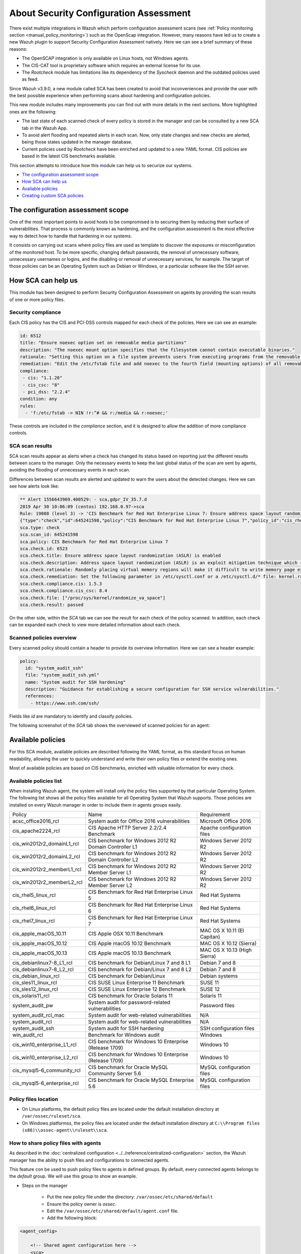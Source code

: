 .. Copyright (C) 2019 Wazuh, Inc.

About Security Configuration Assessment
=======================================

.. versionadded:: 3.9.0

There exist multiple integrations in Wazuh which perform configuration assessment scans (see :ref:`Policy monitoring section <manual_policy_monitoring>`) such as the OpenScap integration.
However, many reasons have led us to create a new Wazuh plugin to support Security Configuration Assessment natively. Here we can see a brief summary of these reasons:

- The OpenSCAP integration is only available on Linux hosts, not Windows agents.
- The CIS-CAT tool is proprietary software which requires an external license for its use.
- The *Rootcheck* module has limitations like its dependency of the *Syscheck* daemon and the outdated policies used as feed.

Since Wazuh v3.9.0, a new module called SCA has been created to avoid that inconveniences and provide the user with the best possible experience when performing scans about hardening and configuration policies.

This new module includes many improvements you can find out with more details in the next sections. More highlighted ones are the following:

- The last state of each scanned check of every policy is stored in the manager and can be consulted by a new SCA tab in the Wazuh App.
- To avoid alert flooding and repeated alerts in each scan. Now, only state changes and new checks are alerted, being those states updated in the manager database.
- Current policies used by *Rootcheck* have been enriched and updated to a new YAML format. CIS policies are based in the latest CIS benchmarks available.

This section attempts to introduce how this module can help us to securize our systems.

- `The configuration assessment scope`_
- `How SCA can help us`_
- `Available policies`_
- `Creating custom SCA policies`_

The configuration assessment scope
----------------------------------

One of the most important points to avoid hosts to be compromised is to securing them by reducing their surface of vulnerabilities. That process is commonly known
as hardening, and the configuration assessment is the most effective way to detect how to handle that hardening in our systems.

It consists on carrying out scans where policy files are used as template to discover the exposures or misconfiguration of the monitored host. To be more specific,
changing default passwords, the removal of unnecessary software, unnecessary usernames or logins, and the disabling or removal of unnecessary services, for example.
The target of those policies can be an Operating System such as Debian or Windows, or a particular software like the SSH server.


How SCA can help us
-------------------

This module has been designed to perform Security Configuration Assessment on agents by providing the scan results of one or more policy files.

Security compliance
^^^^^^^^^^^^^^^^^^^

Each CIS policy has the CIS and PCI-DSS controls mapped for each check of the policies. Here we can see an example:

.. code-block:: yaml

   id: 6512
   title: "Ensure noexec option set on removable media partitions"
   description: "The noexec mount option specifies that the filesystem cannot contain executable binaries."
   rationale: "Setting this option on a file system prevents users from executing programs from the removable media. This deters users from being able to introduce potentially malicious software on the system."
   remediation: "Edit the /etc/fstab file and add noexec to the fourth field (mounting options) of all removable media partitions. Look for entries that have mount points that contain words such as floppy or cdrom."
   compliance:
    - cis: "1.1.20"
    - cis_csc: "8"
    - pci_dss: "2.2.4"
   condition: any
   rules:
     - 'f:/etc/fstab -> NIN !r:^# && r:/media && r:noexec;'

These controls are included in the *compliance* section, and it is designed to allow the addition of more compliance controls.

SCA scan results
^^^^^^^^^^^^^^^^

SCA scan results appear as alerts when a check has changed its status based on reporting just the different results between scans to the manager. Only the necessary events
to keep the last global status of the scan are sent by agents, avoiding the flooding of unnecessary events in each scan.

Differences between scan results are alerted and updated to warn the users about the detected changes. Here we can see how alerts look like:

.. code-block:: none

    ** Alert 1556643969.400529: - sca,gdpr_IV_35.7.d
    2019 Apr 30 10:06:09 (centos) 192.168.0.97->sca
    Rule: 19008 (level 3) -> 'CIS Benchmark for Red Hat Enterprise Linux 7: Ensure address space layout randomization (ASLR) is enabled'
    {"type":"check","id":645241598,"policy":"CIS Benchmark for Red Hat Enterprise Linux 7","policy_id":"cis_rhel7","check":{"id":6523,"title":"Ensure address space layout randomization (ASLR) is enabled","description":"Address space layout randomization (ASLR) is an exploit mitigation technique which randomly arranges the address space of key data areas of a process.","rationale":"Randomly placing virtual memory regions will make it difficult to write memory page exploits as the memory placement will be consistently shifting.","remediation":"Set the following parameter in /etc/sysctl.conf or a /etc/sysctl.d/* file: kernel.randomize_va_space = 2 and set the active kernel parameter","compliance":{"cis":"1.5.3","cis_csc":"8.4"},"rules":["f:/proc/sys/kernel/randomize_va_space -> !r:^2$;"],"file":"/proc/sys/kernel/randomize_va_space","result":"passed"}}
    sca.type: check
    sca.scan_id: 645241598
    sca.policy: CIS Benchmark for Red Hat Enterprise Linux 7
    sca.check.id: 6523
    sca.check.title: Ensure address space layout randomization (ASLR) is enabled
    sca.check.description: Address space layout randomization (ASLR) is an exploit mitigation technique which randomly arranges the address space of key data areas of a process.
    sca.check.rationale: Randomly placing virtual memory regions will make it difficult to write memory page exploits as the memory placement will be consistently shifting.
    sca.check.remediation: Set the following parameter in /etc/sysctl.conf or a /etc/sysctl.d/* file: kernel.randomize_va_space = 2 and set the active kernel parameter
    sca.check.compliance.cis: 1.5.3
    sca.check.compliance.cis_csc: 8.4
    sca.check.file: ["/proc/sys/kernel/randomize_va_space"]
    sca.check.result: passed

On the other side, within the *SCA* tab we can see the result for each check of the policy scanned. In addition, each check can be expanded each check to view more detailed information about each check.

.. thumbnail:: ../../../images/sca/sca-check.png
    :title: SCA check list
    :align: center
    :width: 100%

Scanned policies overview
^^^^^^^^^^^^^^^^^^^^^^^^^

Every scanned policy should contain a header to provide its overview information. Here we can see a header example:

.. code-block:: yaml

    policy:
      id: "system_audit_ssh"
      file: "system_audit_ssh.yml"
      name: "System audit for SSH hardening"
      description: "Guidance for establishing a secure configuration for SSH service vulnerabilities."
      references:
        - https://www.ssh.com/ssh/

Fields like `id` are mandatory to identify and classify policies.

The following screenshot of the *SCA* tab shows the overviewed of scanned policies for an agent:

.. thumbnail:: ../../../images/sca/sca-agent.png
    :title: SCA summary
    :align: center
    :width: 100%


Available policies
------------------

For this SCA module, available policies are described following the YAML format, as this standard focus on human readability,
allowing the user to quickly understand and write their own policy files or extend the existing ones.

Most of available policies are based on CIS benchmarks, enriched with valuable information for every check.

Available policies list
^^^^^^^^^^^^^^^^^^^^^^^

When installing Wazuh agent, the system will install only the policy files supported by that particular Operating System. The following list shows
all the policy files available for all Operating System that Wazuh supports. Those policies are installed on every Wazuh manager in order to include them
in agents groups easily.

+-----------------------------+------------------------------------------------------------+-------------------------------+
| Policy                      | Name                                                       | Requirement                   |
+-----------------------------+------------------------------------------------------------+-------------------------------+
| acsc_office2016_rcl         |  System audit for Office 2016 vulnerabilities              | Microsoft Office 2016         |
+-----------------------------+------------------------------------------------------------+-------------------------------+
| cis_apache2224_rcl          |  CIS Apache HTTP Server 2.2/2.4 Benchmark                  | Apache configuration files    |
+-----------------------------+------------------------------------------------------------+-------------------------------+
| cis_win2012r2_domainL1_rcl  |  CIS benchmark for Windows 2012 R2 Domain Controller L1    | Windows Server 2012 R2        |
+-----------------------------+------------------------------------------------------------+-------------------------------+
| cis_win2012r2_domainL2_rcl  |  CIS benchmark for Windows 2012 R2 Domain Controller L2    | Windows Server 2012 R2        |
+-----------------------------+------------------------------------------------------------+-------------------------------+
| cis_win2012r2_memberL1_rcl  |  CIS benchmark for Windows 2012 R2 Member Server L1        | Windows Server 2012 R2        |
+-----------------------------+------------------------------------------------------------+-------------------------------+
| cis_win2012r2_memberL2_rcl  |  CIS benchmark for Windows 2012 R2 Member Server L2        | Windows Server 2012 R2        |
+-----------------------------+------------------------------------------------------------+-------------------------------+
| cis_rhel5_linux_rcl         |  CIS Benchmark for Red Hat Enterprise Linux 5              | Red Hat Systems               |
+-----------------------------+------------------------------------------------------------+-------------------------------+
| cis_rhel6_linux_rcl         |  CIS Benchmark for Red Hat Enterprise Linux 6              | Red Hat Systems               |
+-----------------------------+------------------------------------------------------------+-------------------------------+
| cis_rhel7_linux_rcl         |  CIS Benchmark for Red Hat Enterprise Linux 7              | Red Hat Systems               |
+-----------------------------+------------------------------------------------------------+-------------------------------+
| cis_apple_macOS_10.11       |  CIS Apple OSX 10.11 Benchmark                             | MAC OS X 10.11 (El Capitan)   |
+-----------------------------+------------------------------------------------------------+-------------------------------+
| cis_apple_macOS_10.12       |  CIS Apple macOS 10.12 Benchmark                           | MAC OS X 10.12 (Sierra)       |
+-----------------------------+------------------------------------------------------------+-------------------------------+
| cis_apple_macOS_10.13       |  CIS Apple macOS 10.13 Benchmark                           | MAC OS X 10.13 (High Sierra)  |
+-----------------------------+------------------------------------------------------------+-------------------------------+
| cis_debianlinux7-8_L1_rcl   |  CIS benchmark for Debian/Linux 7 and 8 L1                 | Debian 7 and 8                |
+-----------------------------+------------------------------------------------------------+-------------------------------+
| cis_debianlinux7-8_L2_rcl   |  CIS benchmark for Debian/Linux 7 and 8 L2                 | Debian 7 and 8                |
+-----------------------------+------------------------------------------------------------+-------------------------------+
| cis_debian_linux_rcl        |  CIS benchmark for Debian/Linux                            | Debian systems                |
+-----------------------------+------------------------------------------------------------+-------------------------------+
| cis_sles11_linux_rcl        |  CIS SUSE Linux Enterprise 11 Benchmark                    | SUSE 11                       |
+-----------------------------+------------------------------------------------------------+-------------------------------+
| cis_sles12_linux_rcl        |  CIS SUSE Linux Enterprise 12 Benchmark                    | SUSE 12                       |
+-----------------------------+------------------------------------------------------------+-------------------------------+
| cis_solaris11_rcl           |  CIS benchmark for Oracle Solaris 11                       | Solaris 11                    |
+-----------------------------+------------------------------------------------------------+-------------------------------+
| system_audit_pw             |  System audit for password-related vulnerabilities         | Password files                |
+-----------------------------+------------------------------------------------------------+-------------------------------+
| system_audit_rcl_mac        |  System audit for web-related vulnerabilities              | N/A                           |
+-----------------------------+------------------------------------------------------------+-------------------------------+
| system_audit_rcl            |  System audit for web-related vulnerabilities              | N/A                           |
+-----------------------------+------------------------------------------------------------+-------------------------------+
| system_audit_ssh            |  System audit for SSH hardening                            | SSH configuration files       |
+-----------------------------+------------------------------------------------------------+-------------------------------+
| win_audit_rcl               |  Benchmark for Windows audit                               | Windows                       |
+-----------------------------+------------------------------------------------------------+-------------------------------+
| cis_win10_enterprise_L1_rcl |  CIS benchmark for Windows 10 Enterprise (Release 1709)    | Windows 10                    |
+-----------------------------+------------------------------------------------------------+-------------------------------+
| cis_win10_enterprise_L2_rcl |  CIS benchmark for Windows 10 Enterprise (Release 1709)    | Windows 10                    |
+-----------------------------+------------------------------------------------------------+-------------------------------+
| cis_mysql5-6_community_rcl  |  CIS benchmark for Oracle MySQL Community Server 5.6       | MySQL configuration files     |
+-----------------------------+------------------------------------------------------------+-------------------------------+
| cis_mysql5-6_enterprise_rcl |  CIS benchmark for Oracle MySQL Enterprise 5.6             | MySQL configuration files     |
+-----------------------------+------------------------------------------------------------+-------------------------------+

Policy files location
^^^^^^^^^^^^^^^^^^^^^

- On Linux platforms, the default policy files are located under the default installation directory at ``/var/ossec/ruleset/sca``.
- On Windows platformss, the policy files are located under the default installation directory at ``C:\\Program files (x86)\\ossec-agent\\ruleset\\sca``.

How to share policy files with agents
^^^^^^^^^^^^^^^^^^^^^^^^^^^^^^^^^^^^^

As described in the :doc:`centralized configuration <../../reference/centralized-configuration>` section, the Wazuh manager has the ability to push files and
configurations to connected agents.

This feature con be used to push policy files to agents in defined groups. By default, every connected agents belongs to the *default* group. We will use this group to show an example.

- Steps on the manager

    - Put the new policy file under the directory: ``/var/ossec/etc/shared/default``
    - Ensure the policy owner is `ossec`.
    - Edit the ``/var/ossec/etc/shared/default/agent.conf`` file.
    - Add the following block:

.. code-block:: xml

    <agent_config>

        <!-- Shared agent configuration here -->
        <sca>
            <policies>
                <policy>/var/ossec/etc/shared/your_policy_file.yml</policy>
            </policies>
        </sca>

    </agent_config>

The ``<sca>`` block will be merged with the current ``<sca>`` block on the agent side and the new policy file will be added.

If you want to disable a current policy file that is being scanned on the agent, put the following block inside the file ``/var/ossec/etc/shared/default/agent.conf``:

.. code-block:: xml

    <agent_config>

        <!-- Shared agent configuration here -->
        <sca>
            <policies>
                <policy enabled="no">/var/ossec/etc/shared/policy_file_to_disable.yml</policy>
            </policies>
        </sca>

    </agent_config>

The agent will stop to scan the policy file specified.

.. note::
    Remote policies are not allowed to run commands by default for security reasons. To enable it, change the ``sca.remote_commands`` of the internal options.

Creating custom SCA policies
----------------------------

First of all, we need to take a look at the structure of a policy file as it is declared in YAML. Take a look at the example below taken from the policy file for SSH hardening:

.. code-block:: yaml

    policy:
      id: "system_audit_ssh"
      file: "system_audit_ssh.yml"
      name: "System audit for SSH hardening"
      description: "Guidance for establishing a secure configuration for SSH service vulnerabilities."
      references:
        - https://www.ssh.com/ssh/

    requirements:
      title: "Check that the SSH service is installed on the system"
      description: "Requirements for running the SCA scan against the SSH policy."
      condition: "all required"
      rules:
        - 'f:/etc/ssh/sshd_config;'

    variables:
     $sshd_file: /etc/ssh/sshd_config;

    checks:
     - id: 1500
       title: "SSH Hardening - 1: Port 22"
       description: "The ssh daemon should not be listening on port 22 (the default value) for incoming connections."
       rationale: "Changing the default port you may reduce the number of successful attacks from zombie bots, an attacker or bot doing port-scanning can quickly identify your SSH port."
       remediation: "Change the Port option value in the sshd_config file."
       compliance:
        - pci_dss: "2.2.4"
       condition: any
       rules:
        - 'f:$sshd_file -> IN !r:^# && r:Port\.+22;'


As shown above, there are four sections for a policy file, the following table shows required sections:

+--------------------+----------------+
| Section            | Required       |
+--------------------+----------------+
| policy             | Yes            |
+--------------------+----------------+
| requirements       | No             |
+--------------------+----------------+
| variables          | No             |
+--------------------+----------------+
| checks             | Yes            |
+--------------------+----------------+


.. note::
  If the *requirements* aren't satisfied for a specific policy file, the scan for that file won't start.


Each section have their own fields that can be mandatory as described below:

**Policy section**

+--------------------+----------------+-------------------+------------------------+
| Field              | Mandatory      | Type              | Allowed values         |
+--------------------+----------------+-------------------+------------------------+
| id                 | Yes            | String            | Any string             |
+--------------------+----------------+-------------------+------------------------+
| file               | Yes            | String            | Any string             |
+--------------------+----------------+-------------------+------------------------+
| name               | Yes            | String            | Any string             |
+--------------------+----------------+-------------------+------------------------+
| description        | Yes            | String            | Any string             |
+--------------------+----------------+-------------------+------------------------+
| references         | No             | Array of strings  | Any string             |
+--------------------+----------------+-------------------+------------------------+


**Requirements section**

+--------------------+----------------+-------------------+------------------------+
| Field              | Mandatory      | Type              | Allowed values         |
+--------------------+----------------+-------------------+------------------------+
| title              | Yes            | String            | Any string             |
+--------------------+----------------+-------------------+------------------------+
| description        | Yes            | String            | Any string             |
+--------------------+----------------+-------------------+------------------------+
| condition          | Yes            | String            | Any string             |
+--------------------+----------------+-------------------+------------------------+
| rules              | Yes            | Array of strings  | Any string             |
+--------------------+----------------+-------------------+------------------------+


**Variables section**

+--------------------+----------------+-------------------+------------------------+
| Field              | Mandatory      | Type              | Allowed values         |
+--------------------+----------------+-------------------+------------------------+
| variable_name      | Yes            | String            | Any string             |
+--------------------+----------------+-------------------+------------------------+


**Checks section**

+--------------------+----------------+-------------------+--------------------------------------+
| Field              | Mandatory      | Type              | Allowed values                       |
+--------------------+----------------+-------------------+--------------------------------------+
| id                 | Yes            | Numeric           | Any integer number                   |
+--------------------+----------------+-------------------+--------------------------------------+
| title              | Yes            | String            | Any string                           |
+--------------------+----------------+-------------------+--------------------------------------+
| description        | No             | String            | Any string                           |
+--------------------+----------------+-------------------+--------------------------------------+
| rationale          | No             | String            | Any string                           |
+--------------------+----------------+-------------------+--------------------------------------+
| remediation        | No             | String            | Any string                           |
+--------------------+----------------+-------------------+--------------------------------------+
| compliance         | No             | Array of strings  | Any string                           |
+--------------------+----------------+-------------------+--------------------------------------+
| references         | No             | Array of strings  | Any string                           |
+--------------------+----------------+-------------------+--------------------------------------+
| condition          | Yes            | String            | all, any, any required, all required |
+--------------------+----------------+-------------------+--------------------------------------+
| rules              | Yes            | Array of strings  | Any string                           |
+--------------------+----------------+-------------------+--------------------------------------+

To add a new policy file, it is recommended to put the file under the `ruleset/sca` directory.

.. note::
  - Remember that the **policy** id field must be unique, not existing in other policy files.
  - Remember that the **checks** id field must be unique in the same policy.


Information about variables
^^^^^^^^^^^^^^^^^^^^^^^^^^^

When setting variables in the **variables** section:

- Make sure they start with ``$`` character
- Make sure they end with ``;`` character

Example: ``$sshd_file: /etc/ssh/sshd_config;``


Information about rules
^^^^^^^^^^^^^^^^^^^^^^^

**General rule syntax**

The *rules* field is where ``SCA`` dictates if a *check* is marked as *passed* or *failed*.

There are five main types of rules as described below:

+------------------------------+----------------+
| Type                         | Character      |
+------------------------------+----------------+
| File                         | f              |
+------------------------------+----------------+
| Directory                    | d              |
+------------------------------+----------------+
| Process                      | p              |
+------------------------------+----------------+
| Commands                     | c              |
+------------------------------+----------------+
| Registry (Windows Only)      | r              |
+------------------------------+----------------+

Note the following list to better understand the syntax of the rules:

- These *types* make reference to the location where the rule will look for the content of the check. Every rule have to start with a location.

- After the location, it is commonly found the content to look for, it is accepted a literal string or a regular expression preceded by ``r:`` (the supported regexes can be found :doc:`here <../../ruleset/ruleset-xml-syntax/regex>`).

- As explained before, the most common rules has the format ``type:location -> r:REGEX;``. However, there are exceptions, for example, for Windows registries, we would have to add the registry key in the middle of the rule.

- Each rule must end with the semicolon ``;`` character.

Examples will help us to understand this logic much better:

**Rule syntax for files**

- Checking that a file exists
  - ``'f:/path/to/file;'``

- Checking file content (whole line match)
  - ``'f:/path/to/file -> content;'``

- Checking file content with regex
  - ``'f:/path/to/file -> r:REGEX;'``


**Rule syntax for directories**

- Checking that a directory exists
  - ``'d:/path/to/directory;'``

- Checking that a directory contains a file
  - ``'d:/path/to/directory -> file;'``

- Checking that a directory contains files with regex
  - ``'d:/path/to/directory -> r:^files;'``

- Checking that a directory contains files and its content
  - ``'d:/path/to/directory -> file -> content;'``


**Rule syntax for processes**

- Checking that a process is running
  - ``'p:process_name;'``


**Rule syntax for commands**

- Checking the output of a command
  - ``'c:command -> output;'``

- Checking the output of a command with regex
  - ``'c:command -> r:REGEX;'``


**Rule syntax for registries (Windows only).**

- Checking that a registry exists
  - ``'r:path/to/registry ;'``

- Checking that a registry key exists
  - ``'r:path/to/registry -> key;'``

- Checking a registry key content
  - ``'r:path/to/registry  -> key -> content;'``

**Global operators for composed rules**

There are defined two logical operators used to determine the accumulated result of a check, needed when more than one term is defined (terms are separated by ``&&`` inside a rule).

- IN (included): This operator means that the sum of the terms should be matched in a line of the read output.
- NIN (not included): The opposite operator, it means the whole rule mustn't be found in the output.

**Use cases**

Composed rules:

- Alert when there is a line that does not begin with ``#`` and contains ``Port 22``
  - ``'f:/etc/ssh/sshd_config -> IN !r:^# && r:Port\.+22;'``

- Alert when there is no line that does not begin with ``#`` and contains ``Port 2222``
  - ``'f:/etc/ssh/sshd_config -> NIN !r:^# && r:Port\.+2222;'``

Other examples:

- Looking at the value inside a file: ``'f:/proc/sys/net/ipv4/ip_forward -> 1;'``
- Checking if a file exists: ``'f:/proc/sys/net/ipv4/ip_forward;'``
- Checking if a process is running: ``'p:avahi-daemon;'``
- Looking at the value of a registry: ``'r:HKEY_LOCAL_MACHINE\System\CurrentControlSet\Services\Netlogon\Parameters -> MaximumPasswordAge -> 0;'``
- Looking if a directory contains files: ``'d:/home/* -> ^.mysql_history$;'``
- Checking if a directory exists: ``'d:/etc/mysql;``
- Check the running configuration of ssh to check the maximum authentication tries: ``'c:sshd -T -> !r:^\s*maxauthtries\s+4\s*$;'``
- Check if root is the only UID 0 account ``'f:/etc/passwd -> IN !r:^# && !r:^root: && r:^\w+:\w+:0:;'``
